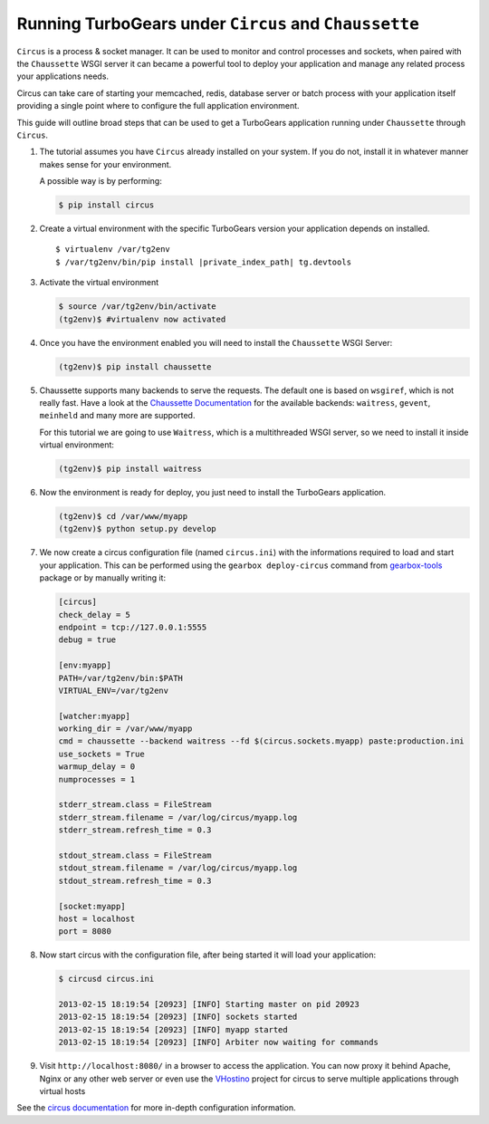 .. _circus_tutorial:

==========================================================
Running TurboGears under ``Circus`` and ``Chaussette``
==========================================================

``Circus`` is a process & socket manager.
It can be used to monitor and control processes and sockets, when paired
with the ``Chaussette`` WSGI server it can became a powerful tool to
deploy your application and manage any related process your applications needs.

Circus can take care of starting your memcached, redis, database server or
batch process with your application itself providing a single point where
to configure the full application environment.

This guide will outline broad steps that can be used to get a TurboGears
application running under ``Chaussette`` through ``Circus``.

#.  The tutorial assumes you have ``Circus`` already installed on your system.
    If you do not, install it in whatever manner makes sense for your environment.

    A possible way is by performing:

    .. code-block:: bash

        $ pip install circus

#.  Create a virtual environment with the specific TurboGears version
    your application depends on installed.

    .. highlight:: bash
    .. parsed-literal::

        $ virtualenv /var/tg2env
        $ /var/tg2env/bin/pip install |private_index_path| tg.devtools

#.  Activate the virtual environment

    .. code-block:: bash

        $ source /var/tg2env/bin/activate
        (tg2env)$ #virtualenv now activated

#.  Once you have the environment enabled you will need to install the ``Chaussette``
    WSGI Server:

    .. code-block:: bash

        (tg2env)$ pip install chaussette

#.  Chaussette supports many backends to serve the requests. The default one is based on
    ``wsgiref``, which is not really fast.
    Have a look at the `Chaussette Documentation <http://chaussette.readthedocs.org/en/latest/>`_
    for the available backends: ``waitress``, ``gevent``, ``meinheld`` and many more are supported.

    For this tutorial we are going to use ``Waitress``, which is a multithreaded WSGI server,
    so we need to install it inside virtual environment:

    .. code-block:: bash

        (tg2env)$ pip install waitress

#.  Now the environment is ready for deploy, you just need to install the TurboGears application.

    .. code-block:: bash

       (tg2env)$ cd /var/www/myapp
       (tg2env)$ python setup.py develop

#.  We now create a circus configuration file (named ``circus.ini``) with the informations required to load
    and start your application. This can be performed using the ``gearbox deploy-circus``
    command from `gearbox-tools <http://pypi.python.org/pypi/gearbox-tools>`_ package or by manually writing it:

    .. code-block:: ini

        [circus]
        check_delay = 5
        endpoint = tcp://127.0.0.1:5555
        debug = true

        [env:myapp]
        PATH=/var/tg2env/bin:$PATH
        VIRTUAL_ENV=/var/tg2env

        [watcher:myapp]
        working_dir = /var/www/myapp
        cmd = chaussette --backend waitress --fd $(circus.sockets.myapp) paste:production.ini
        use_sockets = True
        warmup_delay = 0
        numprocesses = 1

        stderr_stream.class = FileStream
        stderr_stream.filename = /var/log/circus/myapp.log
        stderr_stream.refresh_time = 0.3

        stdout_stream.class = FileStream
        stdout_stream.filename = /var/log/circus/myapp.log
        stdout_stream.refresh_time = 0.3

        [socket:myapp]
        host = localhost
        port = 8080

#.  Now start circus with the configuration file, after being started it will load
    your application:

    .. code-block:: bash

       $ circusd circus.ini

       2013-02-15 18:19:54 [20923] [INFO] Starting master on pid 20923
       2013-02-15 18:19:54 [20923] [INFO] sockets started
       2013-02-15 18:19:54 [20923] [INFO] myapp started
       2013-02-15 18:19:54 [20923] [INFO] Arbiter now waiting for commands

#.  Visit ``http://localhost:8080/`` in a browser to access the application.
    You can now proxy it behind Apache, Nginx or any other web server or even use
    the `VHostino <https://github.com/amol-/vhostino>`_ project for circus
    to serve multiple applications through virtual hosts

See the `circus documentation <http://circus.readthedocs.org/en/latest/>`_ for
more in-depth configuration information.
